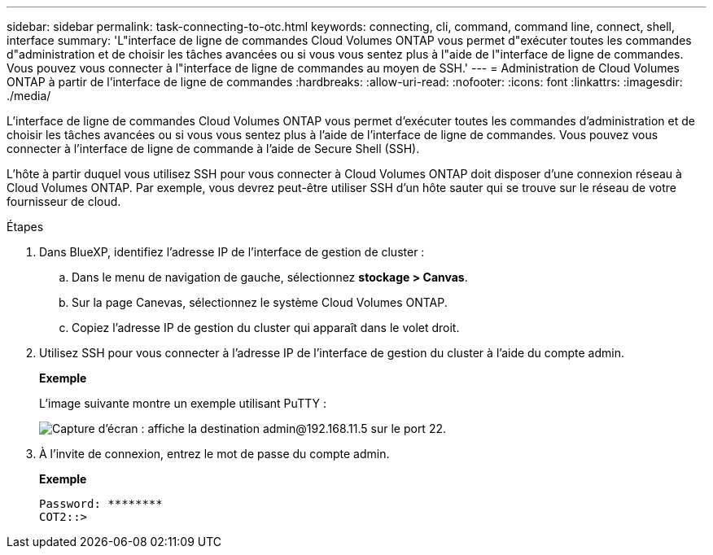 ---
sidebar: sidebar 
permalink: task-connecting-to-otc.html 
keywords: connecting, cli, command, command line, connect, shell, interface 
summary: 'L"interface de ligne de commandes Cloud Volumes ONTAP vous permet d"exécuter toutes les commandes d"administration et de choisir les tâches avancées ou si vous vous sentez plus à l"aide de l"interface de ligne de commandes. Vous pouvez vous connecter à l"interface de ligne de commandes au moyen de SSH.' 
---
= Administration de Cloud Volumes ONTAP à partir de l'interface de ligne de commandes
:hardbreaks:
:allow-uri-read: 
:nofooter: 
:icons: font
:linkattrs: 
:imagesdir: ./media/


[role="lead"]
L'interface de ligne de commandes Cloud Volumes ONTAP vous permet d'exécuter toutes les commandes d'administration et de choisir les tâches avancées ou si vous vous sentez plus à l'aide de l'interface de ligne de commandes. Vous pouvez vous connecter à l'interface de ligne de commande à l'aide de Secure Shell (SSH).

L'hôte à partir duquel vous utilisez SSH pour vous connecter à Cloud Volumes ONTAP doit disposer d'une connexion réseau à Cloud Volumes ONTAP. Par exemple, vous devrez peut-être utiliser SSH d'un hôte sauter qui se trouve sur le réseau de votre fournisseur de cloud.

ifdef::aws[]


NOTE: Lorsqu'elles sont déployées dans plusieurs environnements AZS, les configurations Cloud Volumes ONTAP HA utilisent une adresse IP flottante pour l'interface de gestion de cluster, ce qui signifie que le routage externe n'est pas disponible. Vous devez vous connecter à partir d'un hôte faisant partie du même domaine de routage.

endif::aws[]

.Étapes
. Dans BlueXP, identifiez l'adresse IP de l'interface de gestion de cluster :
+
.. Dans le menu de navigation de gauche, sélectionnez *stockage > Canvas*.
.. Sur la page Canevas, sélectionnez le système Cloud Volumes ONTAP.
.. Copiez l'adresse IP de gestion du cluster qui apparaît dans le volet droit.


. Utilisez SSH pour vous connecter à l'adresse IP de l'interface de gestion du cluster à l'aide du compte admin.
+
*Exemple*

+
L'image suivante montre un exemple utilisant PuTTY :

+
image:screenshot_cli2.gif["Capture d'écran : affiche la destination admin@192.168.11.5 sur le port 22."]

. À l'invite de connexion, entrez le mot de passe du compte admin.
+
*Exemple*

+
....
Password: ********
COT2::>
....

